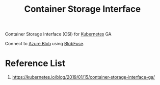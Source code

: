 :PROPERTIES:
:ID:       0e16b4ed-4f8b-4390-9264-004f13db9a2d
:END:
#+title: Container Storage Interface
#+filetags:  

Container Storage Interface (CSI) for [[id:b60301a4-574f-43ee-a864-15f5793ea990][Kubernetes]] GA

Connect to [[id:966dde6b-ab1c-4834-9d8c-bd71184a1297][Azure Blob]] using [[id:57775ed0-ba6a-40ab-bb6f-e2e0adb9ae61][BlobFuse]].

* Reference List
1. https://kubernetes.io/blog/2019/01/15/container-storage-interface-ga/
